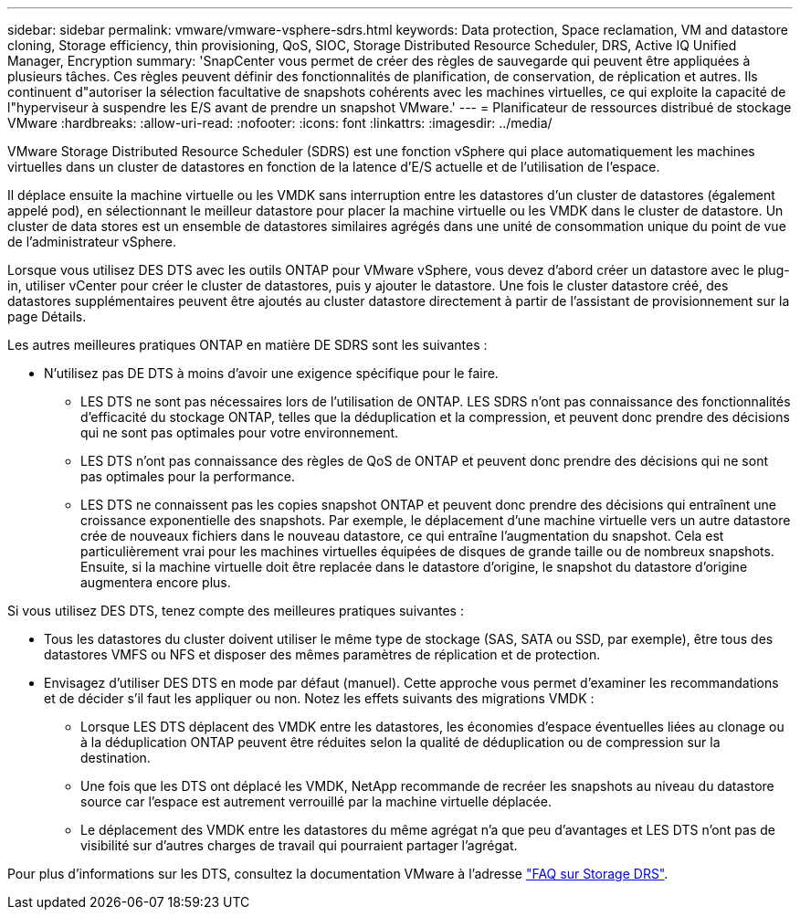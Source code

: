 ---
sidebar: sidebar 
permalink: vmware/vmware-vsphere-sdrs.html 
keywords: Data protection, Space reclamation, VM and datastore cloning, Storage efficiency, thin provisioning, QoS, SIOC, Storage Distributed Resource Scheduler, DRS, Active IQ Unified Manager, Encryption 
summary: 'SnapCenter vous permet de créer des règles de sauvegarde qui peuvent être appliquées à plusieurs tâches. Ces règles peuvent définir des fonctionnalités de planification, de conservation, de réplication et autres. Ils continuent d"autoriser la sélection facultative de snapshots cohérents avec les machines virtuelles, ce qui exploite la capacité de l"hyperviseur à suspendre les E/S avant de prendre un snapshot VMware.' 
---
= Planificateur de ressources distribué de stockage VMware
:hardbreaks:
:allow-uri-read: 
:nofooter: 
:icons: font
:linkattrs: 
:imagesdir: ../media/


[role="lead"]
VMware Storage Distributed Resource Scheduler (SDRS) est une fonction vSphere qui place automatiquement les machines virtuelles dans un cluster de datastores en fonction de la latence d'E/S actuelle et de l'utilisation de l'espace.

Il déplace ensuite la machine virtuelle ou les VMDK sans interruption entre les datastores d'un cluster de datastores (également appelé pod), en sélectionnant le meilleur datastore pour placer la machine virtuelle ou les VMDK dans le cluster de datastore. Un cluster de data stores est un ensemble de datastores similaires agrégés dans une unité de consommation unique du point de vue de l'administrateur vSphere.

Lorsque vous utilisez DES DTS avec les outils ONTAP pour VMware vSphere, vous devez d'abord créer un datastore avec le plug-in, utiliser vCenter pour créer le cluster de datastores, puis y ajouter le datastore. Une fois le cluster datastore créé, des datastores supplémentaires peuvent être ajoutés au cluster datastore directement à partir de l'assistant de provisionnement sur la page Détails.

Les autres meilleures pratiques ONTAP en matière DE SDRS sont les suivantes :

* N'utilisez pas DE DTS à moins d'avoir une exigence spécifique pour le faire.
+
** LES DTS ne sont pas nécessaires lors de l'utilisation de ONTAP. LES SDRS n'ont pas connaissance des fonctionnalités d'efficacité du stockage ONTAP, telles que la déduplication et la compression, et peuvent donc prendre des décisions qui ne sont pas optimales pour votre environnement.
** LES DTS n'ont pas connaissance des règles de QoS de ONTAP et peuvent donc prendre des décisions qui ne sont pas optimales pour la performance.
** LES DTS ne connaissent pas les copies snapshot ONTAP et peuvent donc prendre des décisions qui entraînent une croissance exponentielle des snapshots. Par exemple, le déplacement d'une machine virtuelle vers un autre datastore crée de nouveaux fichiers dans le nouveau datastore, ce qui entraîne l'augmentation du snapshot. Cela est particulièrement vrai pour les machines virtuelles équipées de disques de grande taille ou de nombreux snapshots. Ensuite, si la machine virtuelle doit être replacée dans le datastore d'origine, le snapshot du datastore d'origine augmentera encore plus.




Si vous utilisez DES DTS, tenez compte des meilleures pratiques suivantes :

* Tous les datastores du cluster doivent utiliser le même type de stockage (SAS, SATA ou SSD, par exemple), être tous des datastores VMFS ou NFS et disposer des mêmes paramètres de réplication et de protection.
* Envisagez d'utiliser DES DTS en mode par défaut (manuel). Cette approche vous permet d'examiner les recommandations et de décider s'il faut les appliquer ou non. Notez les effets suivants des migrations VMDK :
+
** Lorsque LES DTS déplacent des VMDK entre les datastores, les économies d'espace éventuelles liées au clonage ou à la déduplication ONTAP peuvent être réduites selon la qualité de déduplication ou de compression sur la destination.
** Une fois que les DTS ont déplacé les VMDK, NetApp recommande de recréer les snapshots au niveau du datastore source car l'espace est autrement verrouillé par la machine virtuelle déplacée.
** Le déplacement des VMDK entre les datastores du même agrégat n'a que peu d'avantages et LES DTS n'ont pas de visibilité sur d'autres charges de travail qui pourraient partager l'agrégat.




Pour plus d'informations sur les DTS, consultez la documentation VMware à l'adresse https://knowledge.broadcom.com/external/article/320864/storage-drs-faq.html["FAQ sur Storage DRS"^].
